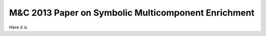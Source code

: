 M&C 2013 Paper on Symbolic Multicomponent Enrichment
====================================================
Here it is
